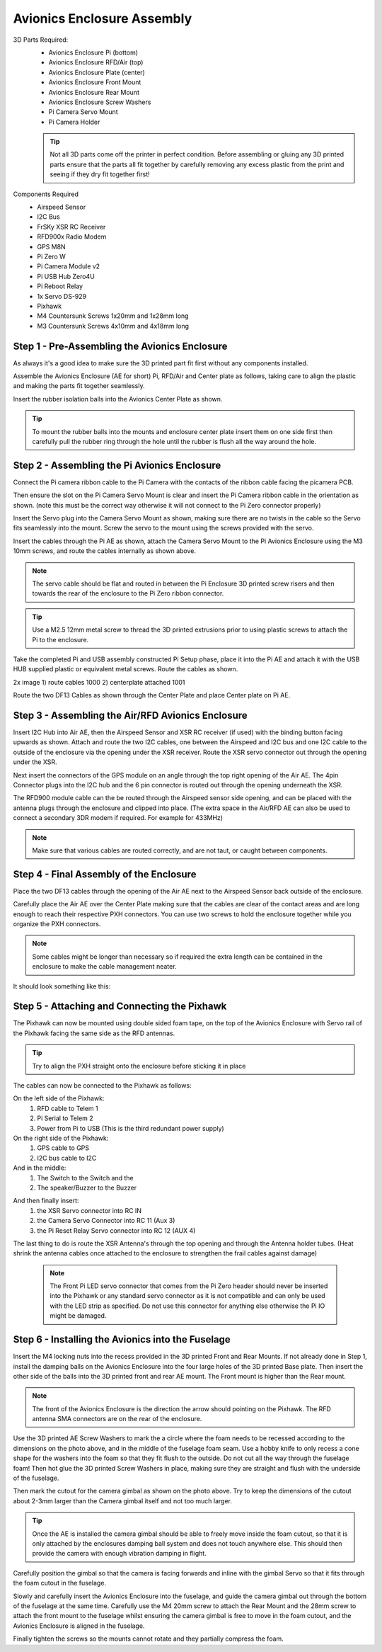 Avionics Enclosure Assembly
===============================


3D Parts Required:
 - Avionics Enclosure Pi (bottom)
 - Avionics Enclosure RFD/Air (top)
 - Avionics Enclosure Plate (center)
 - Avionics Enclosure Front Mount

 - Avionics Enclosure Rear Mount
 - Avionics Enclosure Screw Washers
 - Pi Camera Servo Mount
 - Pi Camera Holder

 .. Tip::
     Not all 3D parts come off the printer in perfect condition. Before assembling or gluing any 3D printed parts ensure that the parts all fit together by carefully removing any excess plastic from the print and seeing if they dry fit together first!


Components Required
 - Airspeed Sensor
 - I2C Bus
 - FrSKy XSR RC Receiver
 - RFD900x Radio Modem
 - GPS M8N
 - Pi Zero W
 - Pi Camera Module v2
 - Pi USB Hub Zero4U
 - Pi Reboot Relay
 - 1x Servo DS-929
 - Pixhawk
 - M4 Countersunk Screws 1x20mm and 1x28mm long
 - M3 Countersunk Screws 4x10mm and 4x18mm long

Step 1 -  Pre-Assembling the Avionics Enclosure
................................................

As always it's a good idea to make sure the 3D printed part fit first without any components installed.

.. image:: /images/AE/3DPrintAs.png
    :scale: 100%

Assemble the Avionics Enclosure (AE for short) Pi, RFD/Air and Center plate as follows, taking care to align the plastic and making the parts fit together seamlessly.

.. todo::
   image:: /images/AE/MountBallsCenter.jpg

   Make image!

Insert the rubber isolation balls into the Avionics Center Plate as shown.

.. tip::
  To mount the rubber balls into the mounts and enclosure center plate insert them on one side first then carefully pull the rubber ring through the hole until the rubber is flush all the way around the hole.



Step 2 - Assembling the Pi Avionics Enclosure
.................................................

Connect the Pi camera ribbon cable to the Pi Camera with the contacts of the ribbon cable facing the picamera PCB.

.. image:: /images/AE/ServoMountCam_SM.jpg
    .. target:: /images/AE/ServoMountCam.jpg

Then ensure the slot on the Pi Camera Servo Mount is clear and insert the Pi Camera ribbon cable in the orientation as shown.
(note this must be the correct way otherwise it will not connect to the Pi Zero connector properly)

.. image:: /images/AE/ServoMountAs_SM.jpg
    :scale: 100%



Insert the Servo plug into the Camera Servo Mount as shown, making sure there are no twists in the cable so the Servo fits seamlessly into the mount.
Screw the servo to the mount using the screws provided with the servo.


.. image:: /images/AE/ServoToPiAE_SM.jpg
    :scale: 100%



Insert the cables through the Pi AE as shown, attach the Camera Servo Mount to the Pi Avionics Enclosure using the M3 10mm screws, and route the cables internally as shown above.

.. Note::
   The servo cable should be flat and routed in between the Pi Enclosure 3D printed screw risers and then towards the rear of the enclosure to the Pi Zero ribbon connector.

.. image:: /images/AE/PiNHub.jpg
    :scale: 100%


.. Tip::
  Use a M2.5 12mm metal screw to thread the 3D printed extrusions prior to using plastic screws to attach the Pi to the enclosure.

Take the completed Pi and USB assembly constructed Pi Setup phase, place it into the Pi AE and attach it with the USB HUB supplied plastic or equivalent metal screws.
Route the cables as shown.

.. image:: /images/AE/PiAEToCenter.jpg


2x image 1) route cables 1000  2) centerplate attached 1001

Route the two DF13 Cables as shown through the Center Plate and place Center plate on Pi AE.

Step 3 - Assembling the Air/RFD Avionics Enclosure
....................................................

.. todo::
   image:: /images/AE/AirAEComp.jpg

   4x Image 1) I2C 964 2) + Airspeed 965 3) + XSR 1009 4) +GPS 1010

Insert I2C Hub into Air AE, then the Airspeed Sensor and XSR RC receiver (if used) with the binding button facing upwards as shown. Attach and route the two I2C cables, one between the Airspeed and I2C bus and one I2C cable to the outside of the enclosure via the opening under the XSR receiver.
Route the XSR servo connector out through the opening under the XSR.

.. todo::
   image:: /images/AE/AirAECompGPS.jpg

   Image 1011

Next insert the connectors of the GPS module on an angle through the top right opening of the Air AE.
The 4pin  Connector plugs into the I2C hub and the 6 pin connector is routed out through the opening underneath the XSR.

.. todo::
   image:: /images/AE/AirAECompRFD.jpg

   Image 1012

The RFD900 module cable can the be routed through the Airspeed sensor side opening, and can be placed with the antenna plugs through the enclosure and clipped into place.
(The extra space in the Air/RFD AE can also be used to connect a secondary 3DR modem if required. For example for 433MHz)

.. Note::
  Make sure that various cables are routed correctly, and are not taut, or caught between components.




Step 4 - Final Assembly of the Enclosure
....................................................

.. todo::
   image:: /images/AE/PiAEToAirAECable.jpg

   Make new picture!!

Place the two DF13 cables through the opening of the Air AE next to the Airspeed Sensor back outside of the enclosure.

.. todo::
   image:: /images/AE/PiAEToAirAE.jpg

   image 1014

Carefully place the Air AE over the Center Plate making sure that the cables are clear of the contact areas and are long enough to reach their respective PXH connectors.
You can use two screws to hold the enclosure together while you organize the PXH connectors.

.. Note::
  Some cables might be longer than necessary so if required the extra length can be contained in the enclosure to make the cable management neater.

It should look something like this:

.. todo::
   image:: /images/AE/AEAs.jpg

   make new image


Step 5 - Attaching and Connecting the Pixhawk
....................................................

.. todo::
   image:: /images/AE/AEPixhawk.jpg

   image 1016

The Pixhawk can now be mounted using double sided foam tape, on the top of the Avionics Enclosure with Servo rail of the Pixhawk facing the same side as the RFD antennas.

.. Tip::
  Try to align the PXH straight onto the enclosure before sticking it in place

.. todo::
   image:: /images/AE/AEPixhawkCables.jpg

   image 1021

The cables can now be connected to the Pixhawk as follows:

On the left side of the Pixhawk:
 1) RFD cable to Telem 1
 2) Pi Serial to Telem 2
 3) Power from Pi to USB (This is the third redundant power supply)
On the right side of the Pixhawk:
 1) GPS cable to GPS
 2) I2C bus cable to I2C
And in the middle:
 1) The Switch to the Switch and the
 2) The speaker/Buzzer to the Buzzer

.. todo::
   image:: /images/AE/AEPixhawkCables2.jpg

And then finally insert:
 1) the XSR Servo connector into RC IN
 2) the Camera Servo Connector into RC 11 (Aux 3)
 3) the Pi Reset Relay Servo connector into RC 12 (AUX 4)

The last thing to do is route the XSR Antenna's through the top opening and through the Antenna holder tubes. (Heat shrink the antenna cables once attached to the enclosure to strengthen the frail cables against damage)

 .. Note::
   The Front Pi LED servo connector that comes from the Pi Zero header should never be inserted into the Pixhawk or any standard servo connector as it is not compatible and can only be used with the LED strip as specified.
   Do not use this connector for anything else otherwise the Pi IO might be damaged.


Step 6 - Installing the Avionics into the Fuselage
......................................................

Insert the M4 locking nuts into the recess provided in the 3D printed Front and Rear Mounts. If not already done in Step 1, install the damping balls on the Avionics Enclosure into the four large holes of the 3D printed Base plate.
Then insert the other side of the balls into the 3D printed front and rear AE mount. The Front mount is higher than the Rear mount.

.. Note::
    The front of the Avionics Enclosure is the direction the arrow should pointing on the Pixhawk. The RFD antenna SMA connectors are on the rear of the enclosure.

.. image:: /images/AE/FuseCut_sm.jpg
    :target: /images/AE/FuseCut.jpg

Use the 3D printed AE Screw Washers to mark the a circle where the foam needs to be recessed according to the dimensions on the photo above, and in the middle of the fuselage foam seam.
Use a hobby knife to only recess a cone shape for the washers into the foam so that they fit flush to the outside. Do not cut all the way through the fuselage foam!
Then hot glue the 3D printed Screw Washers in place, making sure they are straight and flush with the underside of the fuselage.

Then mark the cutout for the camera gimbal as shown on the photo above. Try to keep the dimensions of the cutout about 2-3mm larger than the Camera gimbal itself and not too much larger.

.. Tip::
  Once the AE is installed the camera gimbal should be able to freely move inside the foam cutout, so that it is only attached by the enclosures damping ball system and does not touch anywhere else.
  This should then provide the camera with enough vibration damping in flight.

Carefully position the gimbal so that the camera is facing forwards and inline with the gimbal Servo so that it fits through the foam cutout in the fuselage.

Slowly and carefully insert the Avionics Enclosure into the fuselage, and guide the camera gimbal out through the bottom of the fuselage at the same time.
Carefully use the M4 20mm screw to attach the Rear Mount and the 28mm screw to attach the front mount to the fuselage
whilst ensuring the camera gimbal is free to move in the foam cutout, and the Avionics Enclosure is aligned in the fuselage.

Finally tighten the screws so the mounts cannot rotate and they partially compress the foam.
